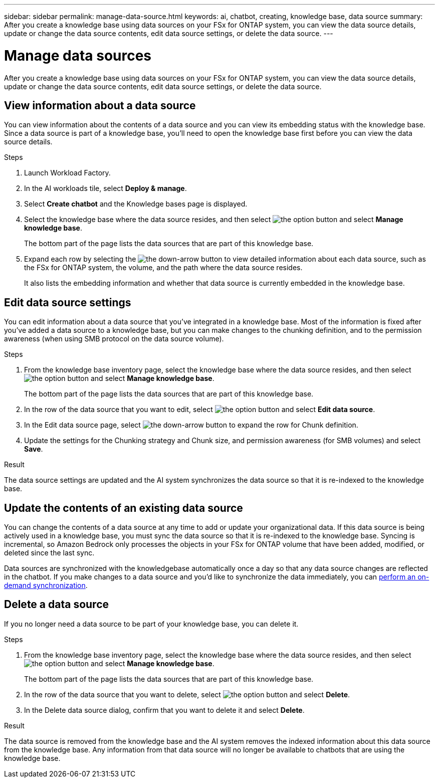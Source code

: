 ---
sidebar: sidebar
permalink: manage-data-source.html
keywords: ai, chatbot, creating, knowledge base, data source
summary: After you create a knowledge base using data sources on your FSx for ONTAP system, you can view the data source details, update or change the data source contents, edit data source settings, or delete the data source.
---

= Manage data sources
:icons: font
:imagesdir: ./media/

[.lead]
After you create a knowledge base using data sources on your FSx for ONTAP system, you can view the data source details, update or change the data source contents, edit data source settings, or delete the data source.

== View information about a data source

You can view information about the contents of a data source and you can view its embedding status with the knowledge base. Since a data source is part of a knowledge base, you'll need to open the knowledge base first before you can view the data source details.

.Steps

. Launch Workload Factory.

. In the AI workloads tile, select *Deploy & manage*. 

. Select *Create chatbot* and the Knowledge bases page is displayed.

. Select the knowledge base where the data source resides, and then select image:icon-action.png[the option button] and select *Manage knowledge base*.
+
The bottom part of the page lists the data sources that are part of this knowledge base.

. Expand each row by selecting the image:button-down-caret.png[the down-arrow button] to view detailed information about each data source, such as the FSx for ONTAP system, the volume, and the path where the data source resides. 
+
It also lists the embedding information and whether that data source is currently embedded in the knowledge base.

== Edit data source settings

You can edit information about a data source that you've integrated in a knowledge base. Most of the information is fixed after you've added a data source to a knowledge base, but you can make changes to the chunking definition, and to the permission awareness (when using SMB protocol on the data source volume).

.Steps

. From the knowledge base inventory page, select the knowledge base where the data source resides, and then select image:icon-action.png[the option button] and select *Manage knowledge base*.
+
The bottom part of the page lists the data sources that are part of this knowledge base.

. In the row of the data source that you want to edit, select image:icon-action.png[the option button] and select *Edit data source*.

. In the Edit data source page, select image:button-down-caret.png[the down-arrow button] to expand the row for Chunk definition.

. Update the settings for the Chunking strategy and Chunk size, and permission awareness (for SMB volumes) and select *Save*.

.Result 

The data source settings are updated and the AI system synchronizes the data source so that it is re-indexed to the knowledge base.

== Update the contents of an existing data source

You can change the contents of a data source at any time to add or update your organizational data. If this data source is being actively used in a knowledge base, you must sync the data source so that it is re-indexed to the knowledge base. Syncing is incremental, so Amazon Bedrock only processes the objects in your FSx for ONTAP volume that have been added, modified, or deleted since the last sync.

Data sources are synchronized with the knowledgebase automatically once a day so that any data source changes are reflected in the chatbot. If you make changes to a data source and you'd like to synchronize the data immediately, you can link:manage-knowledgebase.html#synchronize-your-data-sources-with-the-knowledge-base[perform an on-demand synchronization].

== Delete a data source

If you no longer need a data source to be part of your knowledge base, you can delete it.

.Steps

. From the knowledge base inventory page, select the knowledge base where the data source resides, and then select image:icon-action.png[the option button] and select *Manage knowledge base*.
+
The bottom part of the page lists the data sources that are part of this knowledge base.

. In the row of the data source that you want to delete, select image:icon-action.png[the option button] and select *Delete*.

. In the Delete data source dialog, confirm that you want to delete it and select *Delete*.

.Result

The data source is removed from the knowledge base and the AI system removes the indexed information about this data source from the knowledge base. Any information from that data source will no longer be available to chatbots that are using the knowledge base.
